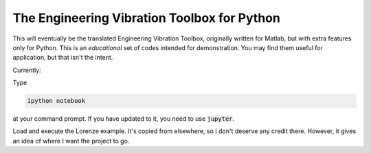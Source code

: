 The Engineering Vibration Toolbox for Python
=================================================


This will eventually be the translated Engineering Vibration Toolbox,
originally written for Matlab, but with extra features only for
Python. This is an *educational* set of codes intended for
demonstration. You may find them useful for application, but that
isn't the intent. 

Currently:

Type

.. code-block:: shell

   ipython notebook

at your command prompt. If you have updated to it, you need to use
:code:`jupyter`.
   
Load and execute the Lorenze example. It's copied from elsewhere, so
I don't deserve any credit there. However, it gives an idea of where I
want the project to go. 
